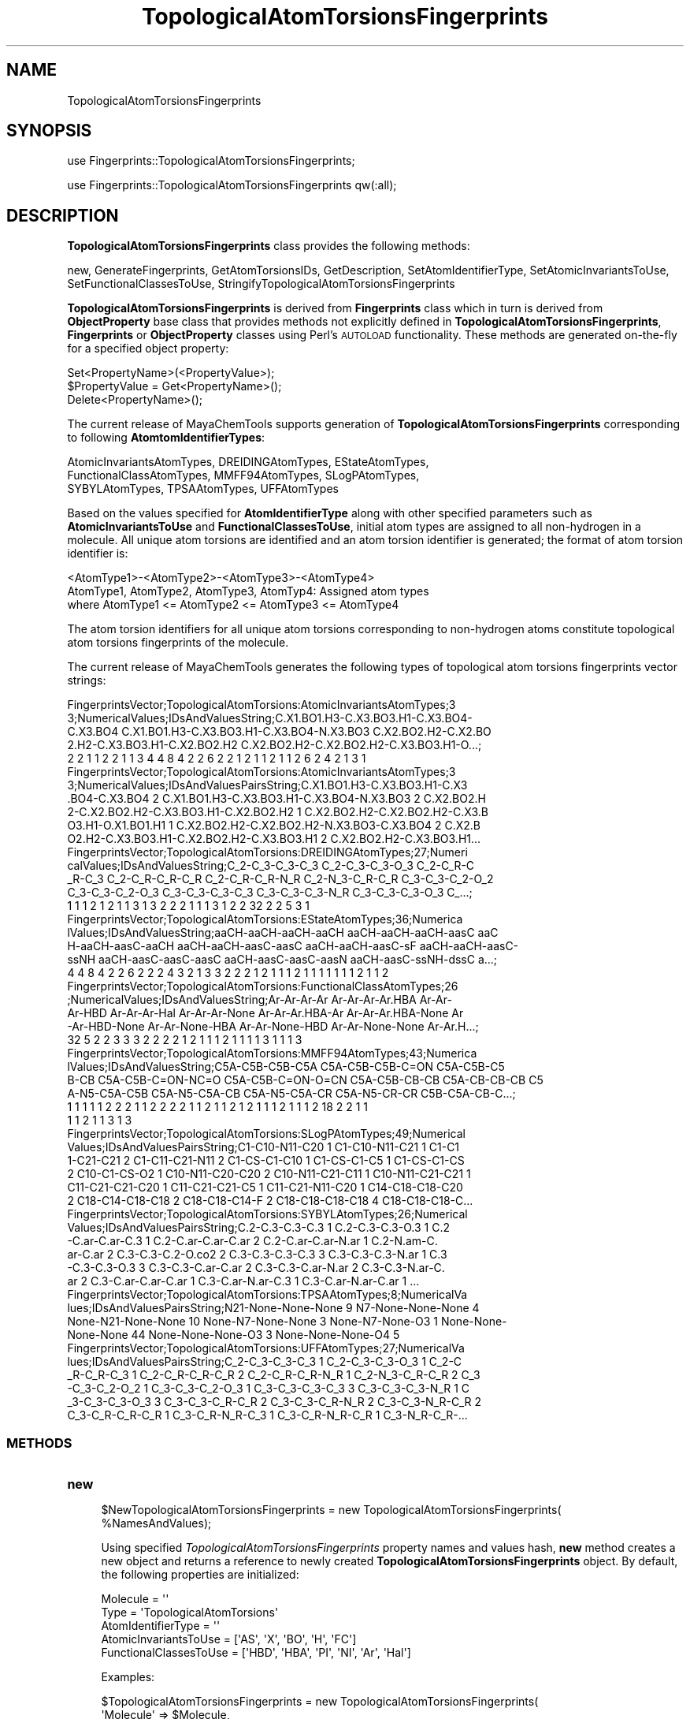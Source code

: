 .\" Automatically generated by Pod::Man 2.28 (Pod::Simple 3.35)
.\"
.\" Standard preamble:
.\" ========================================================================
.de Sp \" Vertical space (when we can't use .PP)
.if t .sp .5v
.if n .sp
..
.de Vb \" Begin verbatim text
.ft CW
.nf
.ne \\$1
..
.de Ve \" End verbatim text
.ft R
.fi
..
.\" Set up some character translations and predefined strings.  \*(-- will
.\" give an unbreakable dash, \*(PI will give pi, \*(L" will give a left
.\" double quote, and \*(R" will give a right double quote.  \*(C+ will
.\" give a nicer C++.  Capital omega is used to do unbreakable dashes and
.\" therefore won't be available.  \*(C` and \*(C' expand to `' in nroff,
.\" nothing in troff, for use with C<>.
.tr \(*W-
.ds C+ C\v'-.1v'\h'-1p'\s-2+\h'-1p'+\s0\v'.1v'\h'-1p'
.ie n \{\
.    ds -- \(*W-
.    ds PI pi
.    if (\n(.H=4u)&(1m=24u) .ds -- \(*W\h'-12u'\(*W\h'-12u'-\" diablo 10 pitch
.    if (\n(.H=4u)&(1m=20u) .ds -- \(*W\h'-12u'\(*W\h'-8u'-\"  diablo 12 pitch
.    ds L" ""
.    ds R" ""
.    ds C` ""
.    ds C' ""
'br\}
.el\{\
.    ds -- \|\(em\|
.    ds PI \(*p
.    ds L" ``
.    ds R" ''
.    ds C`
.    ds C'
'br\}
.\"
.\" Escape single quotes in literal strings from groff's Unicode transform.
.ie \n(.g .ds Aq \(aq
.el       .ds Aq '
.\"
.\" If the F register is turned on, we'll generate index entries on stderr for
.\" titles (.TH), headers (.SH), subsections (.SS), items (.Ip), and index
.\" entries marked with X<> in POD.  Of course, you'll have to process the
.\" output yourself in some meaningful fashion.
.\"
.\" Avoid warning from groff about undefined register 'F'.
.de IX
..
.nr rF 0
.if \n(.g .if rF .nr rF 1
.if (\n(rF:(\n(.g==0)) \{
.    if \nF \{
.        de IX
.        tm Index:\\$1\t\\n%\t"\\$2"
..
.        if !\nF==2 \{
.            nr % 0
.            nr F 2
.        \}
.    \}
.\}
.rr rF
.\"
.\" Accent mark definitions (@(#)ms.acc 1.5 88/02/08 SMI; from UCB 4.2).
.\" Fear.  Run.  Save yourself.  No user-serviceable parts.
.    \" fudge factors for nroff and troff
.if n \{\
.    ds #H 0
.    ds #V .8m
.    ds #F .3m
.    ds #[ \f1
.    ds #] \fP
.\}
.if t \{\
.    ds #H ((1u-(\\\\n(.fu%2u))*.13m)
.    ds #V .6m
.    ds #F 0
.    ds #[ \&
.    ds #] \&
.\}
.    \" simple accents for nroff and troff
.if n \{\
.    ds ' \&
.    ds ` \&
.    ds ^ \&
.    ds , \&
.    ds ~ ~
.    ds /
.\}
.if t \{\
.    ds ' \\k:\h'-(\\n(.wu*8/10-\*(#H)'\'\h"|\\n:u"
.    ds ` \\k:\h'-(\\n(.wu*8/10-\*(#H)'\`\h'|\\n:u'
.    ds ^ \\k:\h'-(\\n(.wu*10/11-\*(#H)'^\h'|\\n:u'
.    ds , \\k:\h'-(\\n(.wu*8/10)',\h'|\\n:u'
.    ds ~ \\k:\h'-(\\n(.wu-\*(#H-.1m)'~\h'|\\n:u'
.    ds / \\k:\h'-(\\n(.wu*8/10-\*(#H)'\z\(sl\h'|\\n:u'
.\}
.    \" troff and (daisy-wheel) nroff accents
.ds : \\k:\h'-(\\n(.wu*8/10-\*(#H+.1m+\*(#F)'\v'-\*(#V'\z.\h'.2m+\*(#F'.\h'|\\n:u'\v'\*(#V'
.ds 8 \h'\*(#H'\(*b\h'-\*(#H'
.ds o \\k:\h'-(\\n(.wu+\w'\(de'u-\*(#H)/2u'\v'-.3n'\*(#[\z\(de\v'.3n'\h'|\\n:u'\*(#]
.ds d- \h'\*(#H'\(pd\h'-\w'~'u'\v'-.25m'\f2\(hy\fP\v'.25m'\h'-\*(#H'
.ds D- D\\k:\h'-\w'D'u'\v'-.11m'\z\(hy\v'.11m'\h'|\\n:u'
.ds th \*(#[\v'.3m'\s+1I\s-1\v'-.3m'\h'-(\w'I'u*2/3)'\s-1o\s+1\*(#]
.ds Th \*(#[\s+2I\s-2\h'-\w'I'u*3/5'\v'-.3m'o\v'.3m'\*(#]
.ds ae a\h'-(\w'a'u*4/10)'e
.ds Ae A\h'-(\w'A'u*4/10)'E
.    \" corrections for vroff
.if v .ds ~ \\k:\h'-(\\n(.wu*9/10-\*(#H)'\s-2\u~\d\s+2\h'|\\n:u'
.if v .ds ^ \\k:\h'-(\\n(.wu*10/11-\*(#H)'\v'-.4m'^\v'.4m'\h'|\\n:u'
.    \" for low resolution devices (crt and lpr)
.if \n(.H>23 .if \n(.V>19 \
\{\
.    ds : e
.    ds 8 ss
.    ds o a
.    ds d- d\h'-1'\(ga
.    ds D- D\h'-1'\(hy
.    ds th \o'bp'
.    ds Th \o'LP'
.    ds ae ae
.    ds Ae AE
.\}
.rm #[ #] #H #V #F C
.\" ========================================================================
.\"
.IX Title "TopologicalAtomTorsionsFingerprints 1"
.TH TopologicalAtomTorsionsFingerprints 1 "2020-08-27" "perl v5.22.4" "MayaChemTools"
.\" For nroff, turn off justification.  Always turn off hyphenation; it makes
.\" way too many mistakes in technical documents.
.if n .ad l
.nh
.SH "NAME"
TopologicalAtomTorsionsFingerprints
.SH "SYNOPSIS"
.IX Header "SYNOPSIS"
use Fingerprints::TopologicalAtomTorsionsFingerprints;
.PP
use Fingerprints::TopologicalAtomTorsionsFingerprints qw(:all);
.SH "DESCRIPTION"
.IX Header "DESCRIPTION"
\&\fBTopologicalAtomTorsionsFingerprints\fR class provides the following methods:
.PP
new, GenerateFingerprints, GetAtomTorsionsIDs, GetDescription,
SetAtomIdentifierType, SetAtomicInvariantsToUse, SetFunctionalClassesToUse,
StringifyTopologicalAtomTorsionsFingerprints
.PP
\&\fBTopologicalAtomTorsionsFingerprints\fR is derived from \fBFingerprints\fR class which in turn
is  derived from \fBObjectProperty\fR base class that provides methods not explicitly defined
in \fBTopologicalAtomTorsionsFingerprints\fR, \fBFingerprints\fR or \fBObjectProperty\fR classes using Perl's
\&\s-1AUTOLOAD\s0 functionality. These methods are generated on-the-fly for a specified object property:
.PP
.Vb 3
\&    Set<PropertyName>(<PropertyValue>);
\&    $PropertyValue = Get<PropertyName>();
\&    Delete<PropertyName>();
.Ve
.PP
The current release of MayaChemTools supports generation of \fBTopologicalAtomTorsionsFingerprints\fR
corresponding to following \fBAtomtomIdentifierTypes\fR:
.PP
.Vb 3
\&    AtomicInvariantsAtomTypes, DREIDINGAtomTypes, EStateAtomTypes,
\&    FunctionalClassAtomTypes, MMFF94AtomTypes, SLogPAtomTypes,
\&    SYBYLAtomTypes, TPSAAtomTypes, UFFAtomTypes
.Ve
.PP
Based on the values specified for \fBAtomIdentifierType\fR along with other specified
parameters such as \fBAtomicInvariantsToUse\fR and \fBFunctionalClassesToUse\fR, initial
atom types are assigned to all non-hydrogen  in a molecule. All unique atom torsions
are identified and an atom torsion identifier is generated; the format of atom torsion identifier is:
.PP
.Vb 1
\&    <AtomType1>\-<AtomType2>\-<AtomType3>\-<AtomType4>
\&
\&    AtomType1, AtomType2, AtomType3, AtomTyp4: Assigned atom types
\&
\&    where AtomType1 <= AtomType2 <= AtomType3 <= AtomType4
.Ve
.PP
The atom torsion identifiers for all unique atom torsions corresponding to non-hydrogen atoms constitute
topological atom torsions fingerprints of the molecule.
.PP
The current release of MayaChemTools generates the following types of topological atom torsions
fingerprints vector strings:
.PP
.Vb 5
\&    FingerprintsVector;TopologicalAtomTorsions:AtomicInvariantsAtomTypes;3
\&    3;NumericalValues;IDsAndValuesString;C.X1.BO1.H3\-C.X3.BO3.H1\-C.X3.BO4\-
\&    C.X3.BO4 C.X1.BO1.H3\-C.X3.BO3.H1\-C.X3.BO4\-N.X3.BO3 C.X2.BO2.H2\-C.X2.BO
\&    2.H2\-C.X3.BO3.H1\-C.X2.BO2.H2 C.X2.BO2.H2\-C.X2.BO2.H2\-C.X3.BO3.H1\-O...;
\&    2 2 1 1 2 2 1 1 3 4 4 8 4 2 2 6 2 2 1 2 1 1 2 1 1 2 6 2 4 2 1 3 1
\&
\&    FingerprintsVector;TopologicalAtomTorsions:AtomicInvariantsAtomTypes;3
\&    3;NumericalValues;IDsAndValuesPairsString;C.X1.BO1.H3\-C.X3.BO3.H1\-C.X3
\&    .BO4\-C.X3.BO4 2 C.X1.BO1.H3\-C.X3.BO3.H1\-C.X3.BO4\-N.X3.BO3 2 C.X2.BO2.H
\&    2\-C.X2.BO2.H2\-C.X3.BO3.H1\-C.X2.BO2.H2 1 C.X2.BO2.H2\-C.X2.BO2.H2\-C.X3.B
\&    O3.H1\-O.X1.BO1.H1 1 C.X2.BO2.H2\-C.X2.BO2.H2\-N.X3.BO3\-C.X3.BO4 2 C.X2.B
\&    O2.H2\-C.X3.BO3.H1\-C.X2.BO2.H2\-C.X3.BO3.H1 2 C.X2.BO2.H2\-C.X3.BO3.H1...
\&
\&    FingerprintsVector;TopologicalAtomTorsions:DREIDINGAtomTypes;27;Numeri
\&    calValues;IDsAndValuesString;C_2\-C_3\-C_3\-C_3 C_2\-C_3\-C_3\-O_3 C_2\-C_R\-C
\&    _R\-C_3 C_2\-C_R\-C_R\-C_R C_2\-C_R\-C_R\-N_R C_2\-N_3\-C_R\-C_R C_3\-C_3\-C_2\-O_2
\&    C_3\-C_3\-C_2\-O_3 C_3\-C_3\-C_3\-C_3 C_3\-C_3\-C_3\-N_R C_3\-C_3\-C_3\-O_3 C_...;
\&    1 1 1 2 1 2 1 1 3 1 3 2 2 2 1 1 1 3 1 2 2 32 2 2 5 3 1
\&
\&    FingerprintsVector;TopologicalAtomTorsions:EStateAtomTypes;36;Numerica
\&    lValues;IDsAndValuesString;aaCH\-aaCH\-aaCH\-aaCH aaCH\-aaCH\-aaCH\-aasC aaC
\&    H\-aaCH\-aasC\-aaCH aaCH\-aaCH\-aasC\-aasC aaCH\-aaCH\-aasC\-sF aaCH\-aaCH\-aasC\-
\&    ssNH aaCH\-aasC\-aasC\-aasC aaCH\-aasC\-aasC\-aasN aaCH\-aasC\-ssNH\-dssC a...;
\&    4 4 8 4 2 2 6 2 2 2 4 3 2 1 3 3 2 2 2 1 2 1 1 1 2 1 1 1 1 1 1 1 2 1 1 2
\&
\&    FingerprintsVector;TopologicalAtomTorsions:FunctionalClassAtomTypes;26
\&    ;NumericalValues;IDsAndValuesString;Ar\-Ar\-Ar\-Ar Ar\-Ar\-Ar\-Ar.HBA Ar\-Ar\-
\&    Ar\-HBD Ar\-Ar\-Ar\-Hal Ar\-Ar\-Ar\-None Ar\-Ar\-Ar.HBA\-Ar Ar\-Ar\-Ar.HBA\-None Ar
\&    \-Ar\-HBD\-None Ar\-Ar\-None\-HBA Ar\-Ar\-None\-HBD Ar\-Ar\-None\-None Ar\-Ar.H...;
\&    32 5 2 2 3 3 3 2 2 2 2 1 2 1 1 1 2 1 1 1 1 3 1 1 1 3
\&
\&    FingerprintsVector;TopologicalAtomTorsions:MMFF94AtomTypes;43;Numerica
\&    lValues;IDsAndValuesString;C5A\-C5B\-C5B\-C5A C5A\-C5B\-C5B\-C=ON C5A\-C5B\-C5
\&    B\-CB C5A\-C5B\-C=ON\-NC=O C5A\-C5B\-C=ON\-O=CN C5A\-C5B\-CB\-CB C5A\-CB\-CB\-CB C5
\&    A\-N5\-C5A\-C5B C5A\-N5\-C5A\-CB C5A\-N5\-C5A\-CR C5A\-N5\-CR\-CR C5B\-C5A\-CB\-C...;
\&    1 1 1 1 1 2 2 2 1 1 2 2 2 2 1 1 2 1 1 2 1 2 1 1 1 2 1 1 1 2 18 2 2 1 1
\&    1 1 2 1 1 3 1 3
\&
\&    FingerprintsVector;TopologicalAtomTorsions:SLogPAtomTypes;49;Numerical
\&    Values;IDsAndValuesPairsString;C1\-C10\-N11\-C20 1 C1\-C10\-N11\-C21 1 C1\-C1
\&    1\-C21\-C21 2 C1\-C11\-C21\-N11 2 C1\-CS\-C1\-C10 1 C1\-CS\-C1\-C5 1 C1\-CS\-C1\-CS
\&    2 C10\-C1\-CS\-O2 1 C10\-N11\-C20\-C20 2 C10\-N11\-C21\-C11 1 C10\-N11\-C21\-C21 1
\&    C11\-C21\-C21\-C20 1 C11\-C21\-C21\-C5 1 C11\-C21\-N11\-C20 1 C14\-C18\-C18\-C20
\&    2 C18\-C14\-C18\-C18 2 C18\-C18\-C14\-F 2 C18\-C18\-C18\-C18 4 C18\-C18\-C18\-C...
\&
\&    FingerprintsVector;TopologicalAtomTorsions:SYBYLAtomTypes;26;Numerical
\&    Values;IDsAndValuesPairsString;C.2\-C.3\-C.3\-C.3 1 C.2\-C.3\-C.3\-O.3 1 C.2
\&    \-C.ar\-C.ar\-C.3 1 C.2\-C.ar\-C.ar\-C.ar 2 C.2\-C.ar\-C.ar\-N.ar 1 C.2\-N.am\-C.
\&    ar\-C.ar 2 C.3\-C.3\-C.2\-O.co2 2 C.3\-C.3\-C.3\-C.3 3 C.3\-C.3\-C.3\-N.ar 1 C.3
\&    \-C.3\-C.3\-O.3 3 C.3\-C.3\-C.ar\-C.ar 2 C.3\-C.3\-C.ar\-N.ar 2 C.3\-C.3\-N.ar\-C.
\&    ar 2 C.3\-C.ar\-C.ar\-C.ar 1 C.3\-C.ar\-N.ar\-C.3 1 C.3\-C.ar\-N.ar\-C.ar 1 ...
\&
\&    FingerprintsVector;TopologicalAtomTorsions:TPSAAtomTypes;8;NumericalVa
\&    lues;IDsAndValuesPairsString;N21\-None\-None\-None 9 N7\-None\-None\-None 4
\&    None\-N21\-None\-None 10 None\-N7\-None\-None 3 None\-N7\-None\-O3 1 None\-None\-
\&    None\-None 44 None\-None\-None\-O3 3 None\-None\-None\-O4 5
\&
\&    FingerprintsVector;TopologicalAtomTorsions:UFFAtomTypes;27;NumericalVa
\&    lues;IDsAndValuesPairsString;C_2\-C_3\-C_3\-C_3 1 C_2\-C_3\-C_3\-O_3 1 C_2\-C
\&    _R\-C_R\-C_3 1 C_2\-C_R\-C_R\-C_R 2 C_2\-C_R\-C_R\-N_R 1 C_2\-N_3\-C_R\-C_R 2 C_3
\&    \-C_3\-C_2\-O_2 1 C_3\-C_3\-C_2\-O_3 1 C_3\-C_3\-C_3\-C_3 3 C_3\-C_3\-C_3\-N_R 1 C
\&    _3\-C_3\-C_3\-O_3 3 C_3\-C_3\-C_R\-C_R 2 C_3\-C_3\-C_R\-N_R 2 C_3\-C_3\-N_R\-C_R 2
\&     C_3\-C_R\-C_R\-C_R 1 C_3\-C_R\-N_R\-C_3 1 C_3\-C_R\-N_R\-C_R 1 C_3\-N_R\-C_R\-...
.Ve
.SS "\s-1METHODS\s0"
.IX Subsection "METHODS"
.IP "\fBnew\fR" 4
.IX Item "new"
.Vb 2
\&    $NewTopologicalAtomTorsionsFingerprints = new TopologicalAtomTorsionsFingerprints(
\&                                                   %NamesAndValues);
.Ve
.Sp
Using specified \fITopologicalAtomTorsionsFingerprints\fR property names and values hash, \fBnew\fR
method creates a new object and returns a reference to newly created \fBTopologicalAtomTorsionsFingerprints\fR
object. By default, the following properties are initialized:
.Sp
.Vb 5
\&    Molecule = \*(Aq\*(Aq
\&    Type = \*(AqTopologicalAtomTorsions\*(Aq
\&    AtomIdentifierType = \*(Aq\*(Aq
\&    AtomicInvariantsToUse = [\*(AqAS\*(Aq, \*(AqX\*(Aq, \*(AqBO\*(Aq, \*(AqH\*(Aq, \*(AqFC\*(Aq]
\&    FunctionalClassesToUse = [\*(AqHBD\*(Aq, \*(AqHBA\*(Aq, \*(AqPI\*(Aq, \*(AqNI\*(Aq, \*(AqAr\*(Aq, \*(AqHal\*(Aq]
.Ve
.Sp
Examples:
.Sp
.Vb 4
\&    $TopologicalAtomTorsionsFingerprints = new TopologicalAtomTorsionsFingerprints(
\&                              \*(AqMolecule\*(Aq => $Molecule,
\&                              \*(AqAtomIdentifierType\*(Aq =>
\&                                              \*(AqAtomicInvariantsAtomTypes\*(Aq);
\&
\&    $TopologicalAtomTorsionsFingerprints = new TopologicalAtomTorsionsFingerprints(
\&                              \*(AqMolecule\*(Aq => $Molecule,
\&                              \*(AqAtomIdentifierType\*(Aq =>
\&                                              \*(AqAtomicInvariantsAtomTypes\*(Aq,
\&                              \*(AqAtomicInvariantsToUse\*(Aq =>
\&                                              [\*(AqAS\*(Aq, \*(AqX\*(Aq, \*(AqBO\*(Aq, \*(AqH\*(Aq, \*(AqFC\*(Aq] );
\&
\&    $TopologicalAtomTorsionsFingerprints = new TopologicalAtomTorsionsFingerprints(
\&                              \*(AqMolecule\*(Aq => $Molecule,
\&                              \*(AqAtomIdentifierType\*(Aq =>
\&                                              \*(AqDREIDINGAtomTypes\*(Aq);
\&
\&    $TopologicalAtomTorsionsFingerprints = new TopologicalAtomTorsionsFingerprints(
\&                              \*(AqMolecule\*(Aq => $Molecule,
\&                              \*(AqAtomIdentifierType\*(Aq =>
\&                                              \*(AqSYBYLAtomTypes\*(Aq);
\&
\&    $TopologicalAtomTorsionsFingerprints = new TopologicalAtomTorsionsFingerprints(
\&                              \*(AqMolecule\*(Aq => $Molecule,
\&                              \*(AqAtomIdentifierType\*(Aq =>
\&                                              \*(AqSLogPAtomTypes\*(Aq);
\&
\&    $TopologicalAtomTorsionsFingerprints = new TopologicalAtomTorsionsFingerprints(
\&                              \*(AqMolecule\*(Aq => $Molecule,
\&                              \*(AqAtomIdentifierType\*(Aq =>
\&                                              \*(AqFunctionalClassAtomTypes\*(Aq,
\&                              \*(AqFunctionalClassesToUse\*(Aq =>
\&                                              [\*(AqHBD\*(Aq, \*(AqHBA\*(Aq, \*(AqPI\*(Aq, \*(AqNI\*(Aq, \*(AqAr\*(Aq, \*(AqHal\*(Aq] );
\&
\&
\&    $TopologicalAtomTorsionsFingerprints\->GenerateFingerprints();
\&    print "$TopologicalAtomTorsionsFingerprints\en";
.Ve
.IP "\fBGetDescription\fR" 4
.IX Item "GetDescription"
.Vb 1
\&    $Description = $TopologicalAtomTorsionsFingerprints\->GetDescription();
.Ve
.Sp
Returns a string containing description of topological atom torsions fingerprints.
.IP "\fBGenerateFingerprints\fR" 4
.IX Item "GenerateFingerprints"
.Vb 1
\&    $TopologicalAtomTorsionsFingerprints\->GenerateFingerprints();
.Ve
.Sp
Generates topological atom torsions fingerprints and returns \fITopologicalAtomTorsionsFingerprints\fR.
.IP "\fBGetAtomTorsionsIDs\fR" 4
.IX Item "GetAtomTorsionsIDs"
.Vb 2
\&    $AtomPairIDsRef = $TopologicalAtomTorsionsFingerprints\->GetAtomTorsionsIDs();
\&    @AtomPairIDs = $TopologicalAtomTorsionsFingerprints\->GetAtomTorsionsIDs();
.Ve
.Sp
Returns atom torsion IDs corresponding to atom torsion count values in topological atom torsions
fingerprints vector as an array or reference to an array.
.IP "\fBSetAtomIdentifierType\fR" 4
.IX Item "SetAtomIdentifierType"
.Vb 1
\&    $TopologicalAtomTorsionsFingerprints\->SetAtomIdentifierType($IdentifierType);
.Ve
.Sp
Sets atom \fIIdentifierType\fR to use during atom torsions fingerprints generation and
returns \fITopologicalAtomTorsionsFingerprints\fR.
.Sp
Possible values: \fIAtomicInvariantsAtomTypes, DREIDINGAtomTypes, EStateAtomTypes,
FunctionalClassAtomTypes, MMFF94AtomTypes, SLogPAtomTypes, SYBYLAtomTypes,
TPSAAtomTypes, UFFAtomTypes\fR.
.IP "\fBSetAtomicInvariantsToUse\fR" 4
.IX Item "SetAtomicInvariantsToUse"
.Vb 2
\&    $TopologicalAtomTorsionsFingerprints\->SetAtomicInvariantsToUse($ValuesRef);
\&    $TopologicalAtomTorsionsFingerprints\->SetAtomicInvariantsToUse(@Values);
.Ve
.Sp
Sets atomic invariants to use during \fIAtomicInvariantsAtomTypes\fR value of \fIAtomIdentifierType\fR
for topological atom torsions fingerprints generation and returns \fITopologicalAtomTorsionsFingerprints\fR.
.Sp
Possible values for atomic invariants are: \fI\s-1AS, X, BO,  LBO, SB, DB, TB,
H,\s0 Ar, \s-1RA, FC, MN, SM\s0\fR. Default value: \fI\s-1AS,X,BO,H,FC\s0\fR.
.Sp
The atomic invariants abbreviations correspond to:
.Sp
.Vb 1
\&    AS = Atom symbol corresponding to element symbol
\&
\&    X<n>   = Number of non\-hydrogen atom neighbors or heavy atoms
\&    BO<n> = Sum of bond orders to non\-hydrogen atom neighbors or heavy atoms
\&    LBO<n> = Largest bond order of non\-hydrogen atom neighbors or heavy atoms
\&    SB<n> = Number of single bonds to non\-hydrogen atom neighbors or heavy atoms
\&    DB<n> = Number of double bonds to non\-hydrogen atom neighbors or heavy atoms
\&    TB<n> = Number of triple bonds to non\-hydrogen atom neighbors or heavy atoms
\&    H<n>   = Number of implicit and explicit hydrogens for atom
\&    Ar     = Aromatic annotation indicating whether atom is aromatic
\&    RA     = Ring atom annotation indicating whether atom is a ring
\&    FC<+n/\-n> = Formal charge assigned to atom
\&    MN<n> = Mass number indicating isotope other than most abundant isotope
\&    SM<n> = Spin multiplicity of atom. Possible values: 1 (singlet), 2 (doublet) or
\&            3 (triplet)
.Ve
.Sp
Atom type generated by AtomTypes::AtomicInvariantsAtomTypes class corresponds to:
.Sp
.Vb 1
\&    AS.X<n>.BO<n>.LBO<n>.<SB><n>.<DB><n>.<TB><n>.H<n>.Ar.RA.FC<+n/\-n>.MN<n>.SM<n>
.Ve
.Sp
Except for \s-1AS\s0 which is a required atomic invariant in atom types, all other atomic invariants are
optional. Atom type specification doesn't include atomic invariants with zero or undefined values.
.Sp
In addition to usage of abbreviations for specifying atomic invariants, the following descriptive words
are also allowed:
.Sp
.Vb 12
\&    X : NumOfNonHydrogenAtomNeighbors or NumOfHeavyAtomNeighbors
\&    BO : SumOfBondOrdersToNonHydrogenAtoms or SumOfBondOrdersToHeavyAtoms
\&    LBO : LargestBondOrderToNonHydrogenAtoms or LargestBondOrderToHeavyAtoms
\&    SB :  NumOfSingleBondsToNonHydrogenAtoms or NumOfSingleBondsToHeavyAtoms
\&    DB : NumOfDoubleBondsToNonHydrogenAtoms or NumOfDoubleBondsToHeavyAtoms
\&    TB : NumOfTripleBondsToNonHydrogenAtoms or NumOfTripleBondsToHeavyAtoms
\&    H :  NumOfImplicitAndExplicitHydrogens
\&    Ar : Aromatic
\&    RA : RingAtom
\&    FC : FormalCharge
\&    MN : MassNumber
\&    SM : SpinMultiplicity
.Ve
.Sp
\&\fIAtomTypes::AtomicInvariantsAtomTypes\fR module is used to assign atomic invariant
atom types.
.IP "\fBSetFunctionalClassesToUse\fR" 4
.IX Item "SetFunctionalClassesToUse"
.Vb 2
\&    $TopologicalTorsionsFingerprints\->SetFunctionalClassesToUse($ValuesRef);
\&    $TopologicalTorsionsFingerprints\->SetFunctionalClassesToUse(@Values);
.Ve
.Sp
Sets functional classes invariants to use during \fIFunctionalClassAtomTypes\fR value of \fIAtomIdentifierType\fR
for topological atom torsions fingerprints generation and returns \fITopologicalAtomTorsionsFingerprints\fR.
.Sp
Possible values for atom functional classes are: \fIAr, \s-1CA, H, HBA, HBD,\s0 Hal, \s-1NI, PI, RA\s0\fR.
Default value [ Ref 24 ]: \fI\s-1HBD,HBA,PI,NI\s0,Ar,Hal\fR.
.Sp
The functional class abbreviations correspond to:
.Sp
.Vb 9
\&    HBD: HydrogenBondDonor
\&    HBA: HydrogenBondAcceptor
\&    PI :  PositivelyIonizable
\&    NI : NegativelyIonizable
\&    Ar : Aromatic
\&    Hal : Halogen
\&    H : Hydrophobic
\&    RA : RingAtom
\&    CA : ChainAtom
\&
\& Functional class atom type specification for an atom corresponds to:
\&
\&    Ar.CA.H.HBA.HBD.Hal.NI.PI.RA or None
.Ve
.Sp
\&\fIAtomTypes::FunctionalClassAtomTypes\fR module is used to assign functional class atom
types. It uses following definitions [ Ref 60\-61, Ref 65\-66 ]:
.Sp
.Vb 4
\&    HydrogenBondDonor: NH, NH2, OH
\&    HydrogenBondAcceptor: N[!H], O
\&    PositivelyIonizable: +, NH2
\&    NegativelyIonizable: \-, C(=O)OH, S(=O)OH, P(=O)OH
.Ve
.IP "\fBStringifyTopologicalAtomTorsionsFingerprints\fR" 4
.IX Item "StringifyTopologicalAtomTorsionsFingerprints"
.Vb 2
\&    $String = $TopologicalAtomTorsionsFingerprints\->
\&                  StringifyTopologicalAtomTorsionsFingerprints();
.Ve
.Sp
Returns a string containing information about \fITopologicalAtomTorsionsFingerprints\fR object.
.SH "AUTHOR"
.IX Header "AUTHOR"
Manish Sud <msud@san.rr.com>
.SH "SEE ALSO"
.IX Header "SEE ALSO"
Fingerprints.pm, FingerprintsStringUtil.pm, AtomNeighborhoodsFingerprints.pm,
AtomTypesFingerprints.pm, EStateIndiciesFingerprints.pm, ExtendedConnectivityFingerprints.pm,
MACCSKeys.pm, PathLengthFingerprints.pm, TopologicalAtomPairsFingerprints.pm,
TopologicalAtomTripletsFingerprints.pm, TopologicalPharmacophoreAtomPairsFingerprints.pm,
TopologicalPharmacophoreAtomTripletsFingerprints.pm
.SH "COPYRIGHT"
.IX Header "COPYRIGHT"
Copyright (C) 2020 Manish Sud. All rights reserved.
.PP
This file is part of MayaChemTools.
.PP
MayaChemTools is free software; you can redistribute it and/or modify it under
the terms of the \s-1GNU\s0 Lesser General Public License as published by the Free
Software Foundation; either version 3 of the License, or (at your option)
any later version.
